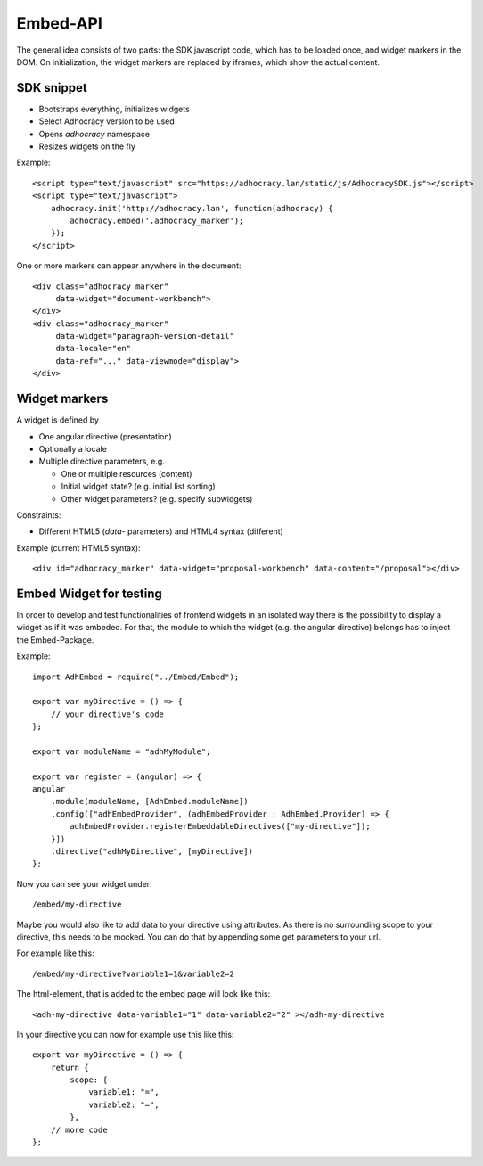 Embed-API
=========

The general idea consists of two parts: the SDK javascript code, which has to
be loaded once, and widget markers in the DOM. On initialization, the widget
markers are replaced by iframes, which show the actual content.


SDK snippet
-----------

- Bootstraps everything, initializes widgets
- Select Adhocracy version to be used
- Opens `adhocracy` namespace
- Resizes widgets on the fly

Example::

    <script type="text/javascript" src="https://adhocracy.lan/static/js/AdhocracySDK.js"></script>
    <script type="text/javascript">
        adhocracy.init('http://adhocracy.lan', function(adhocracy) {
            adhocracy.embed('.adhocracy_marker');
        });
    </script>

One or more markers can appear anywhere in the document::

    <div class="adhocracy_marker"
         data-widget="document-workbench">
    </div>
    <div class="adhocracy_marker"
         data-widget="paragraph-version-detail"
         data-locale="en"
         data-ref="..." data-viewmode="display">
    </div>

Widget markers
--------------

A widget is defined by

- One angular directive (presentation)
- Optionally a locale
- Multiple directive parameters, e.g.

  - One or multiple resources (content)
  - Initial widget state? (e.g. initial list sorting)
  - Other widget parameters? (e.g. specify subwidgets)


Constraints:

- Different HTML5 (`data`- parameters) and HTML4 syntax (different)


Example (current HTML5 syntax)::

    <div id="adhocracy_marker" data-widget="proposal-workbench" data-content="/proposal"></div>

Embed Widget for testing
------------------------

In order to develop and test functionalities of frontend widgets in an isolated way there is the possibility to display a widget as if it was embeded. For that, the module to which the widget (e.g. the angular directive) belongs has to inject the Embed-Package.

Example::

    import AdhEmbed = require("../Embed/Embed");

    export var myDirective = () => {
        // your directive's code
    };

    export var moduleName = "adhMyModule";

    export var register = (angular) => {
    angular
        .module(moduleName, [AdhEmbed.moduleName])
        .config(["adhEmbedProvider", (adhEmbedProvider : AdhEmbed.Provider) => {
            adhEmbedProvider.registerEmbeddableDirectives(["my-directive"]);
        }])
        .directive("adhMyDirective", [myDirective])
    };

Now you can see your widget under::

    /embed/my-directive

Maybe you would also like to add data to your directive using attributes. As there is no surrounding scope to your directive, this needs to be mocked. You can do that by appending some get parameters to your url.

For example like this::

    /embed/my-directive?variable1=1&variable2=2

The html-element, that is added to the embed page will look like this::

    <adh-my-directive data-variable1="1" data-variable2="2" ></adh-my-directive

In your directive you can now for example use this like this::

    export var myDirective = () => {
        return {
            scope: {
                variable1: "=",
                variable2: "=",
            },
        // more code
    };


